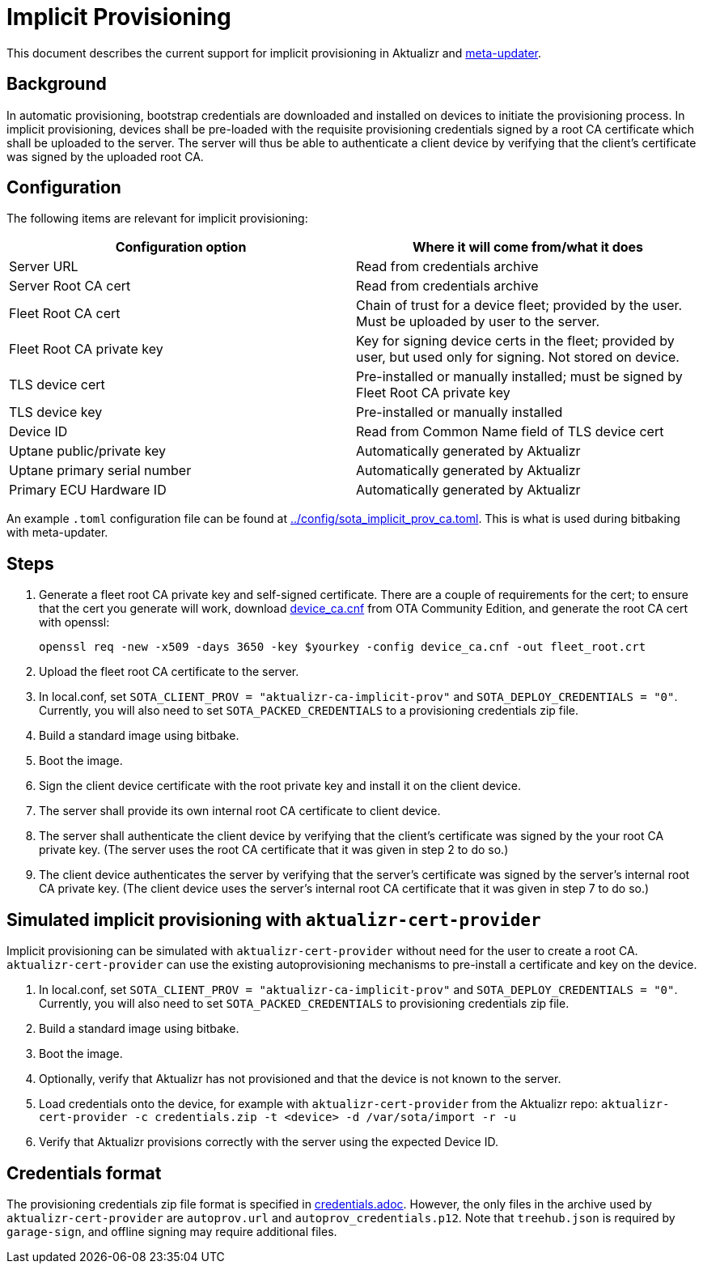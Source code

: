 = Implicit Provisioning

This document describes the current support for implicit provisioning in Aktualizr and https://github.com/advancedtelematic/meta-updater[meta-updater].

== Background

In automatic provisioning, bootstrap credentials are downloaded and installed on devices to initiate the provisioning process. In implicit provisioning, devices shall be pre-loaded with the requisite provisioning credentials signed by a root CA certificate which shall be uploaded to the server. The server will thus be able to authenticate a client device by verifying that the client's certificate was signed by the uploaded root CA.

== Configuration

The following items are relevant for implicit provisioning:

[options=header]
|===================
| Configuration option         | Where it will come from/what it does
| Server URL                   | Read from credentials archive
| Server Root CA cert          | Read from credentials archive
| Fleet Root CA cert           | Chain of trust for a device fleet; provided by the user. Must be uploaded by user to the server.
| Fleet Root CA private key    | Key for signing device certs in the fleet; provided by user, but used only for signing. Not stored on device.
| TLS device cert              | Pre-installed or manually installed; must be signed by Fleet Root CA private key
| TLS device key               | Pre-installed or manually installed
| Device ID                    | Read from Common Name field of TLS device cert
| Uptane public/private key    | Automatically generated by Aktualizr
| Uptane primary serial number | Automatically generated by Aktualizr
| Primary ECU Hardware ID      | Automatically generated by Aktualizr
|===================

An example `.toml` configuration file can be found at link:../config/sota_implicit_prov_ca.toml[]. This is what is used during bitbaking with meta-updater.

== Steps

1. Generate a fleet root CA private key and self-signed certificate. There are a couple of requirements for the cert; to ensure that the cert you generate will work, download https://raw.githubusercontent.com/advancedtelematic/ota-community-edition/master/scripts/certs/device_ca.cnf[device_ca.cnf] from OTA Community Edition, and generate the root CA cert with openssl:
+
    openssl req -new -x509 -days 3650 -key $yourkey -config device_ca.cnf -out fleet_root.crt
+
1. Upload the fleet root CA certificate to the server.
1. In local.conf, set `SOTA_CLIENT_PROV = "aktualizr-ca-implicit-prov"` and `SOTA_DEPLOY_CREDENTIALS = "0"`. Currently, you will also need to set `SOTA_PACKED_CREDENTIALS` to a provisioning credentials zip file.
1. Build a standard image using bitbake.
1. Boot the image.
1. Sign the client device certificate with the root private key and install it on the client device.
1. The server shall provide its own internal root CA certificate to client device.
1. The server shall authenticate the client device by verifying that the client's certificate was signed by the your root CA private key. (The server uses the root CA certificate that it was given in step 2 to do so.)
1. The client device authenticates the server by verifying that the server's certificate was signed by the server's internal root CA private key. (The client device uses the server's internal root CA certificate that it was given in step 7 to do so.)

== Simulated implicit provisioning with `aktualizr-cert-provider`

Implicit provisioning can be simulated with `aktualizr-cert-provider` without need for the user to create a root CA. `aktualizr-cert-provider` can use the existing autoprovisioning mechanisms to pre-install a certificate and key on the device.

1. In local.conf, set `SOTA_CLIENT_PROV = "aktualizr-ca-implicit-prov"` and `SOTA_DEPLOY_CREDENTIALS = "0"`. Currently, you will also need to set `SOTA_PACKED_CREDENTIALS` to provisioning credentials zip file.
1. Build a standard image using bitbake.
1. Boot the image.
1. Optionally, verify that Aktualizr has not provisioned and that the device is not known to the server.
1. Load credentials onto the device, for example with `aktualizr-cert-provider` from the Aktualizr repo: `aktualizr-cert-provider -c credentials.zip -t <device> -d /var/sota/import -r -u`
1. Verify that Aktualizr provisions correctly with the server using the expected Device ID.

== Credentials format

The provisioning credentials zip file format is specified in link:credentials.adoc[]. However, the only files in the archive used by `aktualizr-cert-provider` are `autoprov.url` and `autoprov_credentials.p12`. Note that `treehub.json` is required by `garage-sign`, and offline signing may require additional files.
